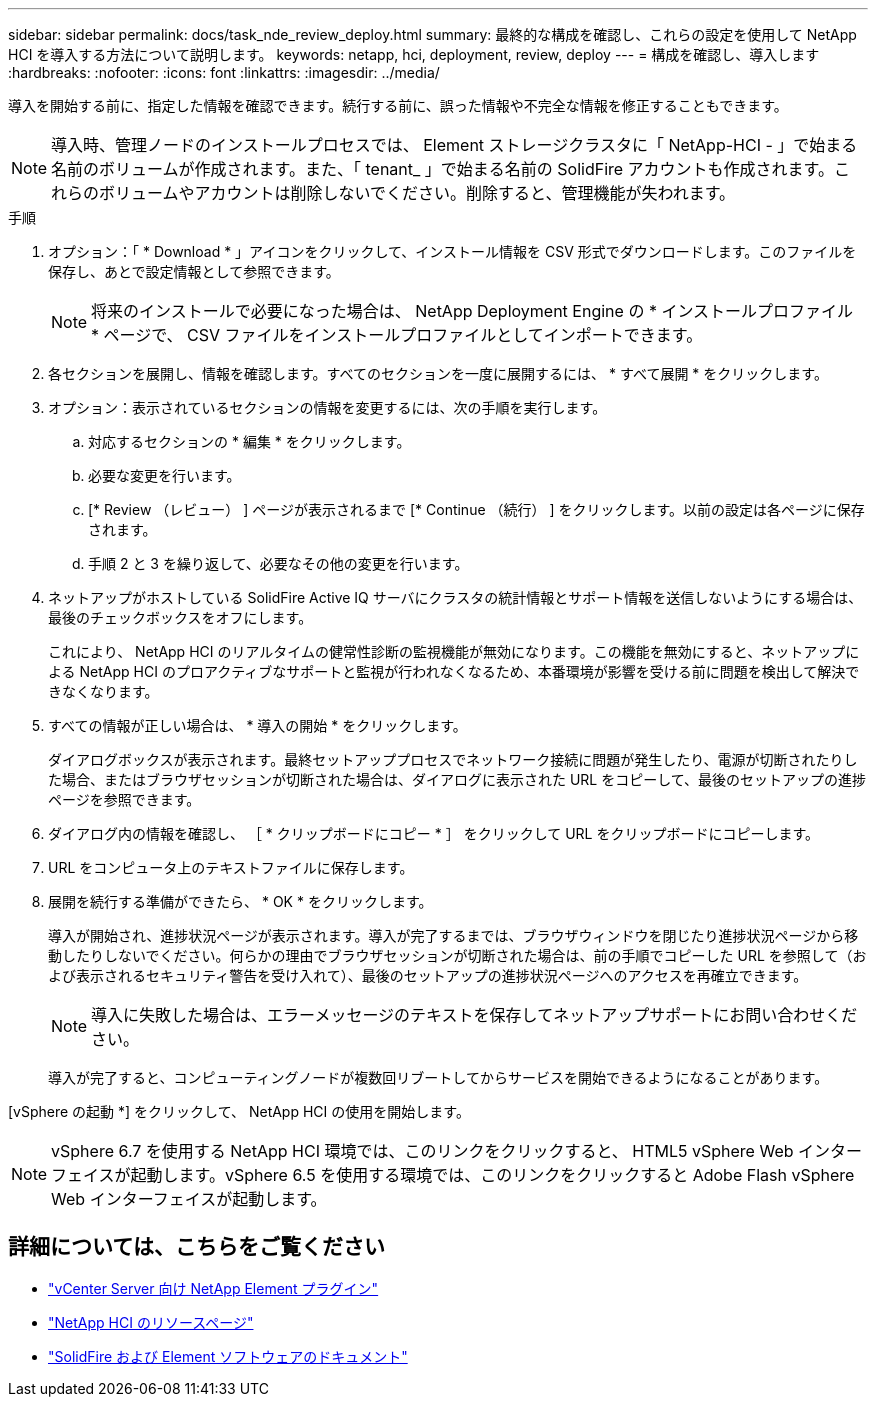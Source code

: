---
sidebar: sidebar 
permalink: docs/task_nde_review_deploy.html 
summary: 最終的な構成を確認し、これらの設定を使用して NetApp HCI を導入する方法について説明します。 
keywords: netapp, hci, deployment, review, deploy 
---
= 構成を確認し、導入します
:hardbreaks:
:nofooter: 
:icons: font
:linkattrs: 
:imagesdir: ../media/


[role="lead"]
導入を開始する前に、指定した情報を確認できます。続行する前に、誤った情報や不完全な情報を修正することもできます。


NOTE: 導入時、管理ノードのインストールプロセスでは、 Element ストレージクラスタに「 NetApp-HCI - 」で始まる名前のボリュームが作成されます。また、「 tenant_ 」で始まる名前の SolidFire アカウントも作成されます。これらのボリュームやアカウントは削除しないでください。削除すると、管理機能が失われます。

.手順
. オプション：「 * Download * 」アイコンをクリックして、インストール情報を CSV 形式でダウンロードします。このファイルを保存し、あとで設定情報として参照できます。
+

NOTE: 将来のインストールで必要になった場合は、 NetApp Deployment Engine の * インストールプロファイル * ページで、 CSV ファイルをインストールプロファイルとしてインポートできます。

. 各セクションを展開し、情報を確認します。すべてのセクションを一度に展開するには、 * すべて展開 * をクリックします。
. オプション：表示されているセクションの情報を変更するには、次の手順を実行します。
+
.. 対応するセクションの * 編集 * をクリックします。
.. 必要な変更を行います。
.. [* Review （レビュー） ] ページが表示されるまで [* Continue （続行） ] をクリックします。以前の設定は各ページに保存されます。
.. 手順 2 と 3 を繰り返して、必要なその他の変更を行います。


. ネットアップがホストしている SolidFire Active IQ サーバにクラスタの統計情報とサポート情報を送信しないようにする場合は、最後のチェックボックスをオフにします。
+
これにより、 NetApp HCI のリアルタイムの健常性診断の監視機能が無効になります。この機能を無効にすると、ネットアップによる NetApp HCI のプロアクティブなサポートと監視が行われなくなるため、本番環境が影響を受ける前に問題を検出して解決できなくなります。

. すべての情報が正しい場合は、 * 導入の開始 * をクリックします。
+
ダイアログボックスが表示されます。最終セットアッププロセスでネットワーク接続に問題が発生したり、電源が切断されたりした場合、またはブラウザセッションが切断された場合は、ダイアログに表示された URL をコピーして、最後のセットアップの進捗ページを参照できます。

. ダイアログ内の情報を確認し、 ［ * クリップボードにコピー * ］ をクリックして URL をクリップボードにコピーします。
. URL をコンピュータ上のテキストファイルに保存します。
. 展開を続行する準備ができたら、 * OK * をクリックします。
+
導入が開始され、進捗状況ページが表示されます。導入が完了するまでは、ブラウザウィンドウを閉じたり進捗状況ページから移動したりしないでください。何らかの理由でブラウザセッションが切断された場合は、前の手順でコピーした URL を参照して（および表示されるセキュリティ警告を受け入れて）、最後のセットアップの進捗状況ページへのアクセスを再確立できます。

+

NOTE: 導入に失敗した場合は、エラーメッセージのテキストを保存してネットアップサポートにお問い合わせください。

+
導入が完了すると、コンピューティングノードが複数回リブートしてからサービスを開始できるようになることがあります。



[vSphere の起動 *] をクリックして、 NetApp HCI の使用を開始します。


NOTE: vSphere 6.7 を使用する NetApp HCI 環境では、このリンクをクリックすると、 HTML5 vSphere Web インターフェイスが起動します。vSphere 6.5 を使用する環境では、このリンクをクリックすると Adobe Flash vSphere Web インターフェイスが起動します。



== 詳細については、こちらをご覧ください

* https://docs.netapp.com/us-en/vcp/index.html["vCenter Server 向け NetApp Element プラグイン"^]
* https://www.netapp.com/us/documentation/hci.aspx["NetApp HCI のリソースページ"^]
* https://docs.netapp.com/us-en/element-software/index.html["SolidFire および Element ソフトウェアのドキュメント"^]

